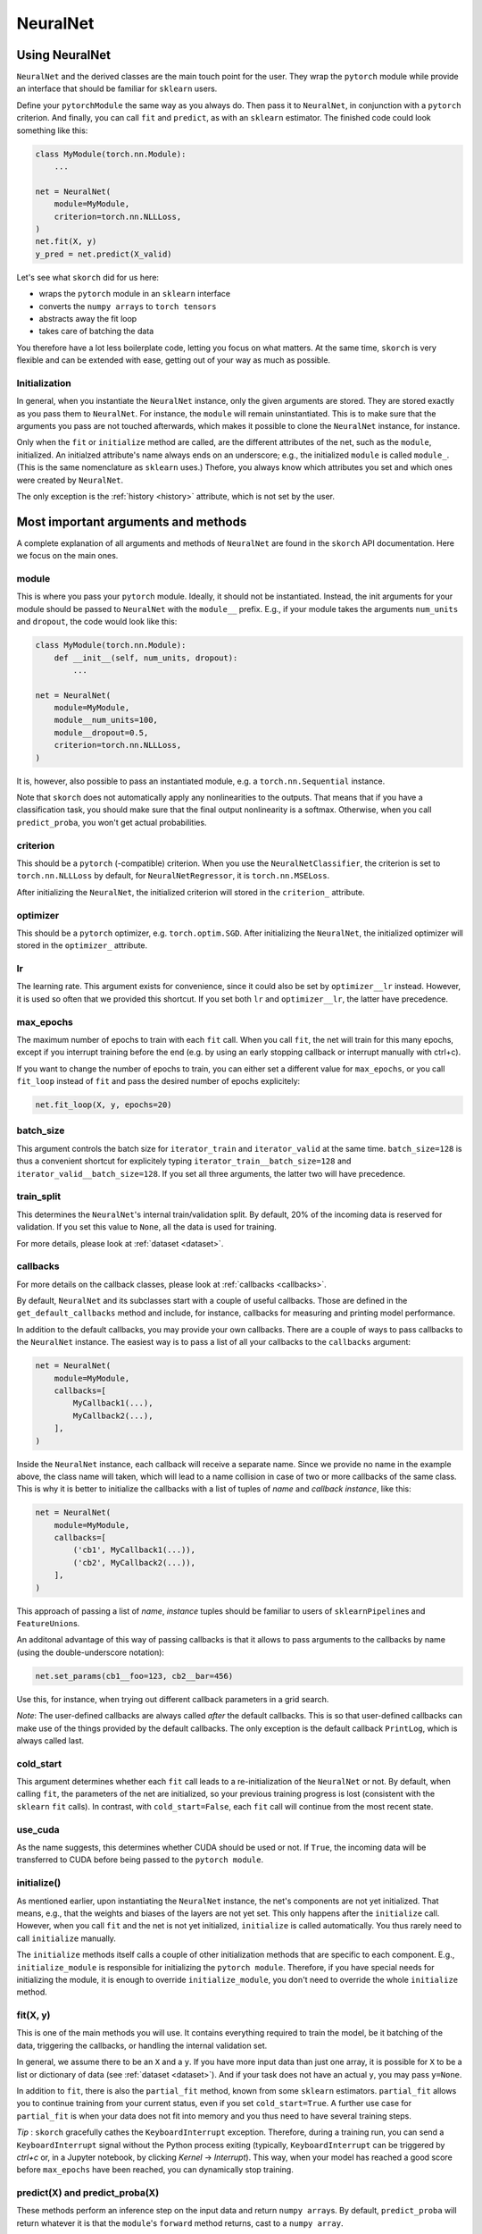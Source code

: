 .. _neuralnet:

=========
NeuralNet
=========

Using NeuralNet
---------------

``NeuralNet`` and the derived classes are the main touch
point for the user. They wrap the ``pytorch`` module while provide an
interface that should be familiar for ``sklearn`` users.

Define your ``pytorch``\ ``Module`` the same way as you always
do. Then pass it to ``NeuralNet``, in conjunction with a ``pytorch``
criterion. And finally, you can call ``fit`` and ``predict``, as with
an ``sklearn`` estimator. The finished code could look something like
this:

.. code:: python

    class MyModule(torch.nn.Module):
        ...

    net = NeuralNet(
        module=MyModule,
	criterion=torch.nn.NLLLoss,
    )
    net.fit(X, y)
    y_pred = net.predict(X_valid)

Let's see what ``skorch`` did for us here:

- wraps the ``pytorch`` module in an ``sklearn`` interface
- converts the ``numpy arrays`` to ``torch tensors``
- abstracts away the fit loop
- takes care of batching the data

You therefore have a lot less boilerplate code, letting you focus on
what matters. At the same time, ``skorch`` is very flexible and can be
extended with ease, getting out of your way as much as possible.

Initialization
^^^^^^^^^^^^^^

In general, when you instantiate the ``NeuralNet`` instance, only the
given arguments are stored. They are stored exactly as you pass them
to ``NeuralNet``. For instance, the ``module`` will remain
uninstantiated. This is to make sure that the arguments you pass are
not touched afterwards, which makes it possible to clone the
``NeuralNet`` instance, for instance.

Only when the ``fit`` or ``initialize`` method are called, are the
different attributes of the net, such as the ``module``,
initialized. An initialzed attribute's name always ends on an
underscore; e.g., the initialized ``module`` is called
``module_``. (This is the same nomenclature as ``sklearn`` uses.)
Thefore, you always know which attributes you set and which ones were
created by ``NeuralNet``.

The only exception is the :ref:`history <history>` attribute, which is not
set by the user.

Most important arguments and methods
------------------------------------

A complete explanation of all arguments and methods of ``NeuralNet``
are found in the ``skorch`` API documentation. Here we focus on the
main ones.

module
^^^^^^

This is where you pass your ``pytorch`` module. Ideally, it should not be
instantiated. Instead, the init arguments for your module should be
passed to ``NeuralNet`` with the ``module__`` prefix. E.g., if your
module takes the arguments ``num_units`` and ``dropout``, the code
would look like this:

.. code:: python

    class MyModule(torch.nn.Module):
        def __init__(self, num_units, dropout):
	    ...

    net = NeuralNet(
        module=MyModule,
	module__num_units=100,
	module__dropout=0.5,
	criterion=torch.nn.NLLLoss,
    )

It is, however, also possible to pass an instantiated module, e.g. a
``torch.nn.Sequential`` instance.

Note that ``skorch`` does not automatically apply any nonlinearities
to the outputs. That means that if you have a classification task, you
should make sure that the final output nonlinearity is a
softmax. Otherwise, when you call ``predict_proba``, you won't get
actual probabilities.

criterion
^^^^^^^^^

This should be a ``pytorch`` (-compatible) criterion. When you use the
``NeuralNetClassifier``, the criterion is set to ``torch.nn.NLLLoss``
by default, for ``NeuralNetRegressor``, it is ``torch.nn.MSELoss``.

After initializing the ``NeuralNet``, the initialized criterion will
stored in the ``criterion_`` attribute.

optimizer
^^^^^^^^^

This should be a ``pytorch`` optimizer,
e.g. ``torch.optim.SGD``. After initializing the ``NeuralNet``, the
initialized optimizer will stored in the ``optimizer_`` attribute.

lr
^^^

The learning rate. This argument exists for convenience, since it
could also be set by ``optimizer__lr`` instead. However, it is used so
often that we provided this shortcut. If you set both ``lr`` and
``optimizer__lr``, the latter have precedence.

max_epochs
^^^^^^^^^^

The maximum number of epochs to train with each ``fit`` call. When you
call ``fit``, the net will train for this many epochs, except if you
interrupt training before the end (e.g. by using an early stopping
callback or interrupt manually with ctrl+c).

If you want to change the number of epochs to train, you can either
set a different value for ``max_epochs``, or you call ``fit_loop``
instead of ``fit`` and pass the desired number of epochs explicitely:

.. code:: python

    net.fit_loop(X, y, epochs=20)


batch_size
^^^^^^^^^^

This argument controls the batch size for ``iterator_train`` and
``iterator_valid`` at the same time. ``batch_size=128`` is thus a
convenient shortcut for explicitely typing
``iterator_train__batch_size=128`` and
``iterator_valid__batch_size=128``. If you set all three arguments,
the latter two will have precedence.

train_split
^^^^^^^^^^^

This determines the ``NeuralNet``\'s internal train/validation
split. By default, 20% of the incoming data is reserved for
validation. If you set this value to ``None``, all the data is used
for training.

For more details, please look at :ref:`dataset <dataset>`.

callbacks
^^^^^^^^^

For more details on the callback classes, please look at
:ref:`callbacks <callbacks>`.

By default, ``NeuralNet`` and its subclasses start with a couple of
useful callbacks. Those are defined in the ``get_default_callbacks``
method and include, for instance, callbacks for measuring and printing
model performance.

In addition to the default callbacks, you may provide your own
callbacks. There are a couple of ways to pass callbacks to the
``NeuralNet`` instance. The easiest way is to pass a list of all your
callbacks to the ``callbacks`` argument:

.. code:: python

    net = NeuralNet(
        module=MyModule,
	callbacks=[
	    MyCallback1(...),
	    MyCallback2(...),
	],
    )

Inside the ``NeuralNet`` instance, each callback will receive a
separate name. Since we provide no name in the example above, the
class name will taken, which will lead to a name collision in case of
two or more callbacks of the same class. This is why it is better to
initialize the callbacks with a list of tuples of *name* and *callback
instance*, like this:

.. code:: python

    net = NeuralNet(
        module=MyModule,
	callbacks=[
	    ('cb1', MyCallback1(...)),
	    ('cb2', MyCallback2(...)),
	],
    )

This approach of passing a list of *name*, *instance* tuples should be
familiar to users of ``sklearn``\ ``Pipeline``\s and
``FeatureUnion``\s.

An additonal advantage of this way of passing callbacks is that it
allows to pass arguments to the callbacks by name (using the
double-underscore notation):

.. code:: python

    net.set_params(cb1__foo=123, cb2__bar=456)

Use this, for instance, when trying out different callback parameters
in a grid search.

*Note*: The user-defined callbacks are always called *after* the
default callbacks. This is so that user-defined callbacks can make use
of the things provided by the default callbacks. The only exception is
the default callback ``PrintLog``, which is always called last.

cold_start
^^^^^^^^^^

This argument determines whether each ``fit`` call leads to a
re-initialization of the ``NeuralNet`` or not. By default, when
calling ``fit``, the parameters of the net are initialized, so your
previous training progress is lost (consistent with the ``sklearn``
``fit`` calls). In contrast, with ``cold_start=False``, each ``fit``
call will continue from the most recent state.

use_cuda
^^^^^^^^

As the name suggests, this determines whether CUDA should be used or
not. If ``True``, the incoming data will be transferred to CUDA before
being passed to the ``pytorch module``.

initialize()
^^^^^^^^^^^^

As mentioned earlier, upon instantiating the ``NeuralNet`` instance,
the net's components are not yet initialized. That means, e.g., that
the weights and biases of the layers are not yet set. This only
happens after the ``initialize`` call. However, when you call ``fit``
and the net is not yet initialized, ``initialize`` is called
automatically. You thus rarely need to call ``initialize`` manually.

The ``initialize`` methods itself calls a couple of other
initialization methods that are specific to each component. E.g.,
``initialize_module`` is responsible for initializing the ``pytorch
module``. Therefore, if you have special needs for initializing the
module, it is enough to override ``initialize_module``, you don't need
to override the whole ``initialize`` method.

fit(X, y)
^^^^^^^^^

This is one of the main methods you will use. It contains everything
required to train the model, be it batching of the data, triggering
the callbacks, or handling the internal validation set.

In general, we assume there to be an ``X`` and a ``y``. If you have
more input data than just one array, it is possible for ``X`` to be a
list or dictionary of data (see :ref:`dataset <dataset>`). And if your
task does not have an actual ``y``, you may pass ``y=None``.

In addition to ``fit``, there is also the ``partial_fit`` method,
known from some ``sklearn`` estimators. ``partial_fit`` allows you to
continue training from your current status, even if you set
``cold_start=True``. A further use case for ``partial_fit`` is when
your data does not fit into memory and you thus need to have several
training steps.

*Tip* :
``skorch`` gracefully cathes the ``KeyboardInterrupt``
exception. Therefore, during a training run, you can send a
``KeyboardInterrupt`` signal without the Python process exiting
(typically, ``KeyboardInterrupt`` can be triggered by *ctrl+c* or, in
a Jupyter notebook, by clicking *Kernel* -> *Interrupt*). This way, when
your model has reached a good score before ``max_epochs`` have been
reached, you can dynamically stop training.

predict(X) and predict_proba(X)
^^^^^^^^^^^^^^^^^^^^^^^^^^^^^^^

These methods perform an inference step on the input data and return
``numpy array``\s. By default, ``predict_proba`` will return whatever
it is that the ``module``\'s ``forward`` method returns, cast to a
``numpy array``.

If casting the ``forward``\-output to ``numpy`` is impossible, you
will get an error. In that case, you should consider returning a torch
tensor from your ``forward`` method, as this tensor can be converted
to a ``numpy`` array. Alternatively, consider using the
``forward_iter`` method to generate outputs from the ``module``, or
directly call ``net.module_(X)``.

The ``predict`` method tries to return the class labels by applying
the argmax over the last axis of the result of
``predict_proba``. Obviously, this only makes sense if
``predict_proba`` returns class probabilities. If this is not true,
you should just use ``predict_proba``. (Since it deals with regression
tasks, ``NeuralNetRegressor``\'s ``predict`` method just returns the
result from ``predict_proba``, without applying argmax.)

saving and loading
^^^^^^^^^^^^^^^^^^

``skorch`` provides two ways to persist your model. First it is
possible to store the model using Python's ``pickle`` function. This
saves the whole model, including hyperparameters. This is useful when
you don't want to initialize your model before loading its parameters,
or when your ``NeuralNet`` is part of an ``sklearn Pipeline``:

.. code:: python

    net = NeuralNet(
        module=MyModule,
	criterion=torch.nn.NLLLoss,
    )

    model = Pipeline([
        ('my-features', get_features()),
	('net', net),
    ])
    model.fit(X, y)

    # saving
    with open('some-file.pkl', 'wb') as f:
        pickle.dump(model, f)

    # loading
    with open('some-file.pkl', 'rb') as f:
        model = pickle.load(f)

The disadvantage of pickling is that if your underlying code changes,
unpickling might raise errors. Also, some Python code (e.g. lambda
functions) cannot be pickled.

For this reason, we provide a second method for persisting your
model. To use it, call the ``save_params`` and ``load_params`` method
on ``NeuralNet``. Under the hood, this saves the ``module``\'s
``state_dict``, i.e. only the weights and biases of the
``module``. This is more robust to changes in the code but requires
you to initialize a ``NeuralNet`` to load the parameters again:

.. code:: python

    net = NeuralNet(
        module=MyModule,
	criterion=torch.nn.NLLLoss,
    )

    model = Pipeline([
        ('my-features', get_features()),
	('net', net),
    ])
    model.fit(X, y)

    net.save_params('some-file.pkl')

    new_net = NeuralNet(
        module=MyModule,
	criterion=torch.nn.NLLLoss,
    )
    new_net.initialize()  # This is important!
    new_net.load_params('some-file.pkl')


Special arguments
-----------------

In addition to the arguments explicitely listed for ``NeuralNet``,
there are some arguments with special prefixes, as shown below:

.. code:: python

    class MyModule(torch.nn.Module):
        def __init__(self, num_units, dropout):
	    ...

    net = NeuralNet(
        module=MyModule,
	module__num_units=100,
	module__dropout=0.5,
	criterion=torch.nn.NLLLoss,
	criterion__weight=weight,
	optimizer=torch.optim.SGD,
	optimizer__momentum=0.9,
    )

Those arguments are used to initialize your ``Module``, ``criterion``,
etc. They are not fixed because we cannot know them in advance; in
fact, you can define any parameter for your ``Module`` or other
components.

All special prefixes are stored in the ``prefixes_`` class attribute
of ``NeuralNet``. Currently, they are:

- ``module``
- ``iterator_train``
- ``iterator_valid``
- ``optimizer``
- ``criterion``
- ``callbacks``

Subclassing NeuralNet
---------------------

Apart from the ``NeuralNet`` base class, we provide
``NeuralNetClassifier`` and ``NeuralNetRegressor`` for typical
classification and regressions tasks. They should work as drop-in
replacements for ``sklearn`` classifiers and regressors.

The ``NeuralNet`` class is a little less opinionated about the
incoming data, e.g. it does not determine a loss function by
default. Therefore, if you want to write your own subclass for a
special use case, you would typically subclass from ``NeuralNet``.

``skorch`` aims at making subclassing as easy as possible, so that
doesn't stand in your way. For instance, all components (``module``,
``optimizer``, etc.) have their own initialization method
(``initialize_module``, ``initialize_optimizer``, etc.). That way, if
you want to modify the initialization of a component, you can easily
do so.

Additonally, ``NeuralNet`` has a couple of ``get_*`` methods for when
a component is retrieved repeatedly. E.g., ``get_loss`` is called when
the loss is determined. Below we show an example of overriding
``get_loss`` to add L1 regularization to our total loss:

.. code:: python

    class RegularizedNet(NeuralNet):
        def __init__(self, *args, lambda1=0.01, **kwargs):
            super().__init__(*args, **kwargs)
            self.lambda1 = lambda1

        def get_loss(self, y_pred, y_true, X=None, train=False):
            loss = super().get_loss(y_pred, y_true, X=X, train=train)
            loss += self.lambda1 * sum([w.abs().sum() for w in self.module_.parameters()])
            return loss

*Note*: This example also reguralizes the biases, which you typically
 don't need to do.
